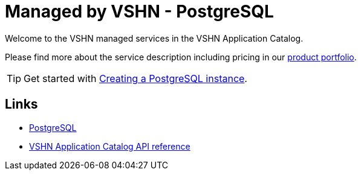= Managed by VSHN - PostgreSQL

Welcome to the VSHN managed services in the VSHN Application Catalog.

Please find more about the service description including pricing in our https://products.docs.vshn.ch/products/appcat/postgresql.html#_pricing[product portfolio].

TIP: Get started with xref:vshn-managed/postgresql/create.adoc[Creating a PostgreSQL instance].

== Links

* https://www.postgresql.org/[PostgreSQL^]
* xref:references/crds.adoc#k8s-api-github-com-vshn-component-appcat-apis-vshn-v1-vshnpostgresql[VSHN Application Catalog API reference]
